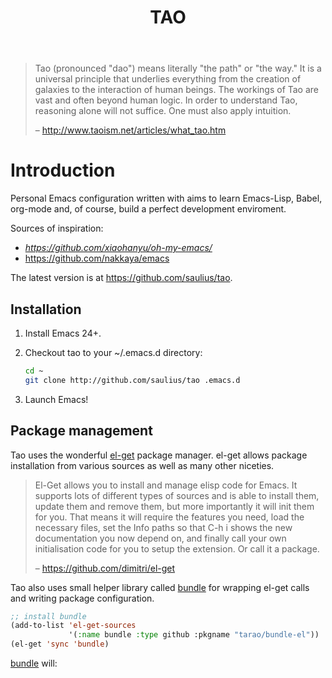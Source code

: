 #+TITLE: TAO

#+BEGIN_QUOTE
  Tao (pronounced "dao") means literally "the path" or "the way." It is a
  universal principle that underlies everything from the creation of galaxies
  to the interaction of human beings. The workings of Tao are vast and often
  beyond human logic. In order to understand Tao, reasoning alone will not
  suffice. One must also apply intuition.

  -- http://www.taoism.net/articles/what_tao.htm
#+END_QUOTE

* Introduction

Personal Emacs configuration written with aims to learn Emacs-Lisp, Babel,
org-mode and, of course, build a perfect development enviroment.

Sources of inspiration:
- [[Oh My Emacs][https://github.com/xiaohanyu/oh-my-emacs/]]
- [[https://github.com/nakkaya/emacs][https://github.com/nakkaya/emacs]]

The latest version is at https://github.com/saulius/tao.

** Installation

1. Install Emacs 24+.
2. Checkout tao to your ~/.emacs.d directory:
    #+BEGIN_SRC sh
    cd ~
    git clone http://github.com/saulius/tao .emacs.d
    #+END_SRC
3. Launch Emacs!

** Package management

Tao uses the wonderful [[https://github.com/dimitri/el-get][el-get]] package
manager. el-get allows package installation from various sources as well as
many other niceties.

#+BEGIN_QUOTE
  El-Get allows you to install and manage elisp code for Emacs. It supports
  lots of different types of sources and is able to install them, update
  them and remove them, but more importantly it will init them for you. That
  means it will require the features you need, load the necessary files,
  set the Info paths so that C-h i shows the new documentation you now
  depend on, and finally call your own initialisation code for you to setup
  the extension. Or call it a package.

  -- https://github.com/dimitri/el-get
#+END_QUOTE

Tao also uses small helper library called [[https://github.com/tarao/bundle-el][bundle]]
for wrapping el-get calls and writing package configuration.

#+BEGIN_SRC emacs-lisp
;; install bundle
(add-to-list 'el-get-sources
             '(:name bundle :type github :pkgname "tarao/bundle-el"))
(el-get 'sync 'bundle)
#+END_SRC

[[https://github.com/tarao/bundle-el][bundle]] will:

#+BEGIN_QUOTE
  * Wrap el-get with easy syntax.
    * Avoiding long lines of el-get recipes.
  * A package requirement and its configuration are put at the same place in
    your Emacs init file.
  * Configurations are automatically byte-compiled when they are loaded for
    the first time.
    * This gives you a chance to find errors in your configuration.

  -- https://github.com/tarao/bundle-el
#+END_QUOTE
